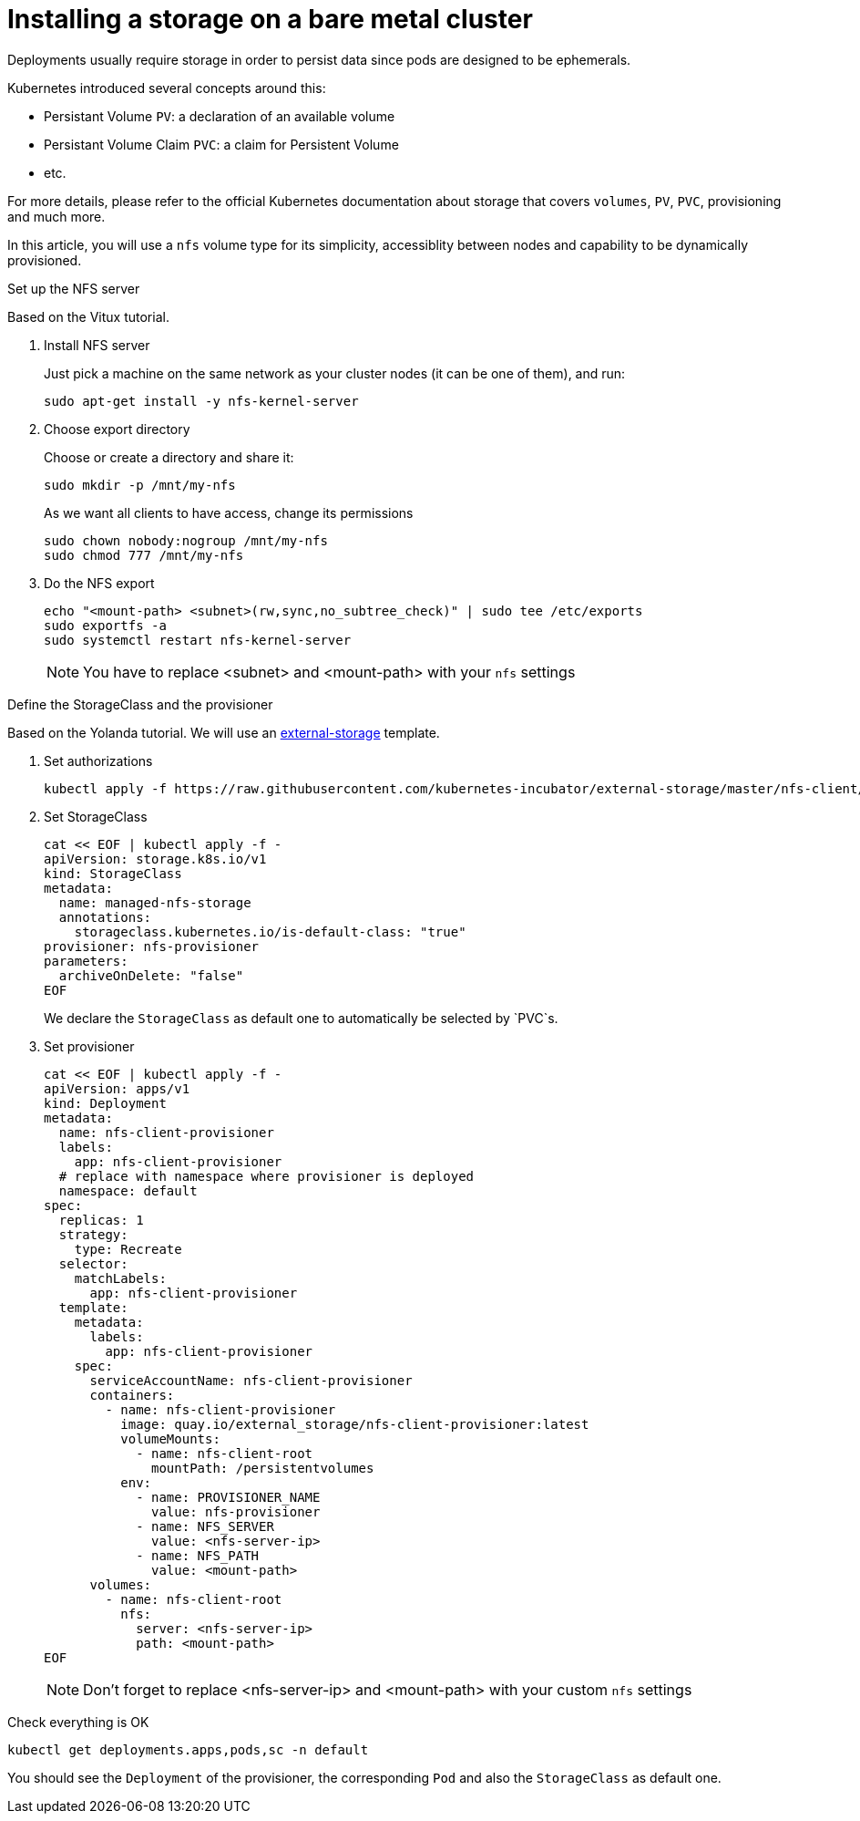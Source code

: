 // Module included in the following assemblies:
//
// installing-{prod-id-short}-with-kubespray

[id="installing-a-storage-on-bare-metal-cluster_{context}"]
= Installing a storage on a bare metal cluster

Deployments usually require storage in order to persist data since pods are designed to be ephemerals.

Kubernetes introduced several concepts around this:

* Persistant Volume `PV`: a declaration of an available volume
* Persistant Volume Claim `PVC`: a claim for Persistent Volume
* etc.

For more details, please refer to the official Kubernetes documentation about storage that covers `volumes`, `PV`, `PVC`, provisioning and much more.

In this article, you will use a `nfs` volume type for its simplicity, accessiblity between nodes and capability to be dynamically provisioned.

.Set up the NFS server

Based on the Vitux tutorial.

. Install NFS server
+
Just pick a machine on the same network as your cluster nodes (it can be one of them), and run:
+
----
sudo apt-get install -y nfs-kernel-server
----

. Choose export directory
+
Choose or create a directory and share it:
+
----
sudo mkdir -p /mnt/my-nfs
----
+
As we want all clients to have access, change its permissions
+
----
sudo chown nobody:nogroup /mnt/my-nfs
sudo chmod 777 /mnt/my-nfs
----

. Do the NFS export
+
----
echo "<mount-path> <subnet>(rw,sync,no_subtree_check)" | sudo tee /etc/exports
sudo exportfs -a
sudo systemctl restart nfs-kernel-server
----
+
[NOTE]
====
You have to replace <subnet> and <mount-path> with your `nfs` settings
====

.Define the StorageClass and the provisioner

Based on the Yolanda tutorial.
We will use an link:https://github.com/kubernetes-incubator/external-storage[external-storage] template.

. Set authorizations
+
----
kubectl apply -f https://raw.githubusercontent.com/kubernetes-incubator/external-storage/master/nfs-client/deploy/rbac.yaml
----

. Set StorageClass
+
----
cat << EOF | kubectl apply -f -
apiVersion: storage.k8s.io/v1
kind: StorageClass
metadata:
  name: managed-nfs-storage
  annotations: 
    storageclass.kubernetes.io/is-default-class: "true"
provisioner: nfs-provisioner
parameters:
  archiveOnDelete: "false"
EOF
----
+
We declare the `StorageClass` as default one to automatically be selected by `PVC`s.

. Set provisioner
+
----
cat << EOF | kubectl apply -f -
apiVersion: apps/v1
kind: Deployment
metadata:
  name: nfs-client-provisioner
  labels:
    app: nfs-client-provisioner
  # replace with namespace where provisioner is deployed
  namespace: default
spec:
  replicas: 1
  strategy:
    type: Recreate
  selector:
    matchLabels:
      app: nfs-client-provisioner
  template:
    metadata:
      labels:
        app: nfs-client-provisioner
    spec:
      serviceAccountName: nfs-client-provisioner
      containers:
        - name: nfs-client-provisioner
          image: quay.io/external_storage/nfs-client-provisioner:latest
          volumeMounts:
            - name: nfs-client-root
              mountPath: /persistentvolumes
          env:
            - name: PROVISIONER_NAME
              value: nfs-provisioner
            - name: NFS_SERVER
              value: <nfs-server-ip>
            - name: NFS_PATH
              value: <mount-path>
      volumes:
        - name: nfs-client-root
          nfs:
            server: <nfs-server-ip>
            path: <mount-path>
EOF
----
+
[NOTE]
====
Don't forget to replace <nfs-server-ip> and <mount-path> with your custom `nfs` settings
====

.Check everything is OK

----
kubectl get deployments.apps,pods,sc -n default
----

You should see the `Deployment` of the provisioner, the corresponding `Pod` and also the `StorageClass` as default one.